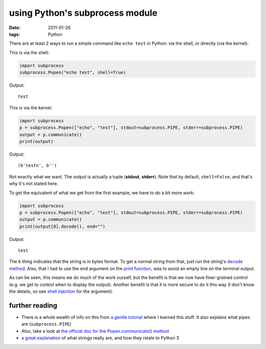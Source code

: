 using Python's subprocess module
================================

:date: 2011-01-26
:tags: Python



There are at least 2 ways to run a simple command like ``echo test`` in
Python: via the shell, or directly (via the kernel).

This is via the shell:

.. code-block:: python

    import subprocess
    subprocess.Popen("echo test", shell=True)

Output::

    test

This is via the kernel:

.. code-block:: python

    import subprocess
    p = subprocess.Popen(["echo", "test"], stdout=subprocess.PIPE, stderr=subprocess.PIPE)
    output = p.communicate()
    print(output)

Output::

    (b'testn', b'')

Not exactly what we want. The output is actually a tuple (**stdout**,
**stderr**). Note that by default, ``shell=False``, and that's why it's
not stated here.

To get the equivalent of what we get from the first example, we have to
do a bit more work:

.. code-block:: python

    import subprocess
    p = subprocess.Popen(["echo", "test"], stdout=subprocess.PIPE, stderr=subprocess.PIPE)
    output = p.communicate()
    print(output[0].decode(), end="")

Output::

    test

The ``b`` thing indicates that the string is in bytes format. To get a
normal string from that, just run the string's `decode method`_. Also,
that I had to use the ``end`` argument on the `print function`_, was to
avoid an empty line on the terminal output.

As can be seen, this means we do much of the work ourself, but the
benefit is that we now have finer-grained control (e.g. we get to
control when to display the output). Another benefit is that it is more
secure to do it this way (I don't know the details, so see `shell
injection`_ for the argument).

further reading
---------------

-  There is a whole wealth of info on this from `a gentle tutorial`_
   where I learned this stuff. It also explains what pipes are
   (``subprocess.PIPE``)
-  Also, take a look at `the official doc for the Popen.communicate()
   method`_
-  `a great explanation`_ of what strings really are, and how they
   relate to Python 3


.. _decode method: http://docs.python.org/library/stdtypes.html?highlight=encode#str.decode
.. _print function: http://docs.python.org/library/functions.html#print
.. _shell injection: http://en.wikipedia.org/wiki/Shell_injection#Shell_injection
.. _a gentle tutorial: http://jimmyg.org/blog/2009/working-with-python-subprocess.html
.. _the official doc for the Popen.communicate() method: http://docs.python.org/library/subprocess.html#subprocess.Popen.communicate
.. _a great explanation: http://diveintopython3.net/strings.html
